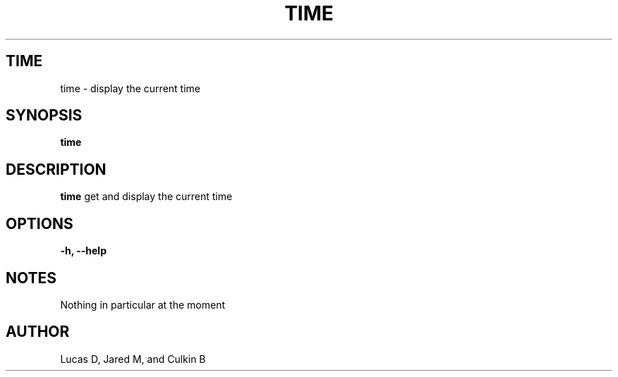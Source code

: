 .TH TIME 1
.SH TIME
time \- display the current time
.SH SYNOPSIS
.B time
.SH "DESCRIPTION"
.BR time
get and display the current time
.SH OPTIONS
.TP
.B \-h, \-\-help
.SH NOTES
Nothing in particular at the moment
.BR 
.SH AUTHOR
Lucas D, Jared M, and Culkin B
